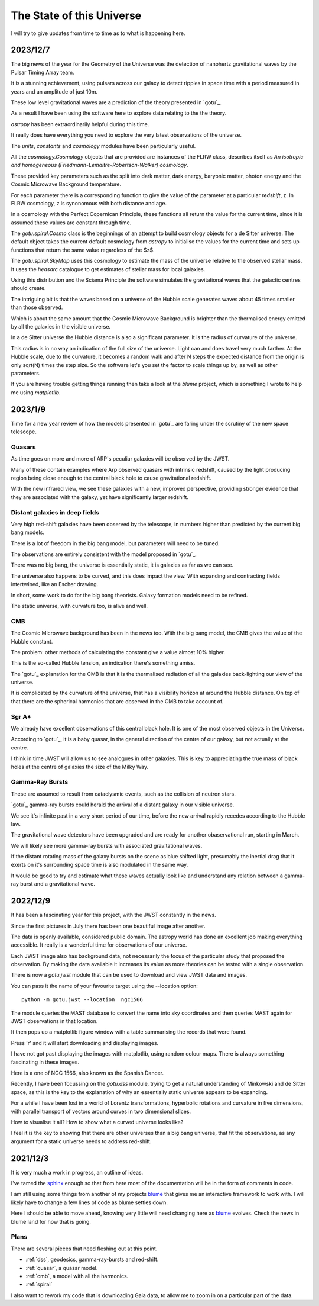 ============================
 The State of this Universe
============================

I will try to give updates from time to time as to what is happening
here.

2023/12/7
=========

The big news of the year for the Geometry of the Universe was the
detection of nanohertz gravitational waves by the Pulsar Timing Array
team.

It is a stunning achievement, using pulsars across our galaxy to
detect ripples in space time with a period measured in years and an
amplitude of just 10m.

These low level gravitational waves are a prediction of the theory
presented in `gotu`_.

As a result I have been using the software here to explore data
relating to the the theory.

`astropy` has been extraordinarily helpful during this time.

It really does have everything you need to explore the very latest
observations of the universe.

The `units`, `constants` and `cosmology` modules have been
particularly useful.

All the `cosmology.Cosmology` objects that are provided are instances
of the FLRW class, describes itself as *An isotropic and homogeneous
(Friedmann-Lemaitre-Robertson-Walker) cosmology*.

These provided key parameters such as the split into dark matter, dark
energy, baryonic matter, photon energy and the Cosmic Microwave
Background temperature.

For each parameter there is a corresponding function to give the value
of the parameter at a particular *redshift*, z.  In FLRW cosmology, z
is synonomous with both distance and age.

In a cosmology with the Perfect Copernican Principle,  these functions
all return the value for the current time, since it is assumed these
values are constant through time.

The `gotu.spiral.Cosmo` class is the beginnings of an attempt to build
cosmology objects for a de Sitter universe.  The default object takes
the current default cosmology from `astropy` to initialise the values
for the current time and sets up functions that return the same value
regardless of the $z$.

The `gotu.spiral.SkyMap` uses this cosmology to estimate the mass of
the universe relative to the observed stellar mass.  It uses the
*heasarc* catalogue to get estimates of stellar mass for local
galaxies. 

Using this distribution and the Sciama Principle the software
simulates the gravitational waves that the galactic centres should
create.

The intriguing bit is that the waves based on a universe of the Hubble
scale generates waves about 45 times smaller than those observed.

Which is about the same amount that the Cosmic Microwave Background is
brighter than the thermalised energy emitted by all the galaxies in
the visible universe.

In a de Sitter universe the Hubble distance is also a significant
parameter.  It is the radius of curvature of the universe.

This radius is in no way an indication of the full size of the
universe.  Light can and does travel very much farther.   At the
Hubble scale, due to the curvature, it becomes a random walk and after
N steps the expected distance from the origin is only sqrt(N) times
the step size.  So the software let's you set the factor to scale
things up by, as well as other parameters.

If you are having trouble getting things running then take a look at
the `blume` project, which is something I wrote to help me using
`matplotlib`.

2023/1/9
========

Time for a new year review of how the models presented in `gotu`_ are
faring under the scrutiny of the new space telescope.


Quasars
-------

As time goes on more and more of ARP's peculiar galaxies will be
observed by the JWST.

Many of these contain examples where Arp observed quasars with
intrinsic redshift, caused by the light producing region being close
enough to the central black hole to cause gravitational redshift.

With the new infrared view, we see these galaxies with a new, improved
perspective, providing stronger evidence that they are associated with
the galaxy, yet have significantly larger redshift.


Distant galaxies in deep fields
-------------------------------

Very high red-shift galaxies have been observed by the telescope, in
numbers higher than predicted by the current big bang models.

There is a lot of freedom in the big bang model, but parameters will
need to be tuned.

The observations are entirely consistent with the model proposed in
`gotu`_.

There was no big bang, the universe is essentially static, it is
galaxies as far as we can see.

The universe also happens to be curved, and this does impact the
view.  With expanding and contracting fields intertwined, like an
Escher drawing.

In short, some work to do for the big bang theorists.   Galaxy
formation models need to be refined.

The static universe, with curvature too, is alive and well.


CMB
---

The Cosmic Microwave background has been in the news too.  With the
big bang model, the CMB gives the value of the Hubble constant.

The problem: other methods of calculating the constant give a value
almost 10% higher.

This is the so-called Hubble tension, an indication there's something
amiss.

The `gotu`_ explanation for the CMB is that it is the thermalised
radiation of all the galaxies back-lighting our view of the universe.

It is complicated by the curvature of the universe, that has a
visibility horizon at around the Hubble distance.  On top of that
there are the spherical harmonics that are observed in the CMB to
take account of.


Sgr A*
------

We already have excellent observations of this central black hole.  It
is one of the most observed objects in the Universe.  

According to `gotu`_, it is a baby quasar, in the general direction of
the centre of our galaxy, but not actually at the centre.

I think in time JWST will allow us to see analogues in other
galaxies.  This is key to appreciating the true mass of black holes at
the centre of galaxies the size of the Milky Way.


Gamma-Ray Bursts
----------------

These are assumed to result from cataclysmic events, such as the
collision of neutron stars.

`gotu`_ gamma-ray bursts could herald the arrival of a distant galaxy
in our visible universe.

We see it's infinite past in a very short period of our time, before
the new arrival rapidly recedes according to the Hubble law.

The gravitational wave detectors have been upgraded and are ready for
another obaservational run, starting in March.

We will likely see more gamma-ray bursts with associated gravitational
waves.

If the distant rotating mass of the galaxy bursts on the scene as blue
shifted light, presumably the inertial drag that it exerts on it's
surrounding space time is also modulated in the same way.

It would be good to try and estimate what these waves actually look
like and understand any relation between a gamma-ray burst and a
gravitational wave.


2022/12/9
=========

It has been a fascinating year for this project, with the JWST
constantly in the news.

Since the first pictures in July there has been one beautiful image
after another.

The data is openly available, considered public domain.  The astropy
world has done an excellent job making everything accessible.  It
really is a wonderful time for observations of our universe.

Each JWST image also has background data, not necessarily the focus of
the particular study that proposed the observation.   By making the
data available it increases its value as more theories can be tested
with a single observation.

There is now a `gotu.jwst` module that can be used to download and
view JWST data and images.

You can pass it the name of your favourite target using the --location
option::

  python -m gotu.jwst --location  ngc1566

The module queries the MAST database to convert the name into sky
coordinates and then queries MAST again for JWST observations in that
location.

It then pops up a matplotlib figure window with a table summarising
the records that were found.

Press 'r' and it will start downloading and displaying images.

I have not got past displaying the images with matplotlib, using
random colour maps.  There is always something fascinating in these
images.

Here is a one of NGC 1566, also known as the Spanish Dancer.

.. image:: images/ngc1566.png


Recently, I have been focussing on the `gotu.dss` module, trying to
get a natural understanding of Minkowski and de Sitter space, as this
is the key to the explanation of why an essentially static universe
appears to be expanding.

For a while I have been lost in a world of Lorentz transformations,
hyperbolic rotations and curvature in five dimensions, with parallel
transport of vectors around curves in two dimensional slices.

How to visualise it all?  How to show what a curved universe looks
like?

I feel it is the key to showing that there are other universes than a
big bang universe, that fit the observations, as any argument for a
static universe needs to address red-shift.


  
2021/12/3
=========

It is very much a work in progress, an outline of ideas.

I've tamed the `sphinx`_ enough so that from here most of the
documentation will be in the form of comments in code.

I am still using some things from another of my projects `blume`_
that gives me an interactive framework to work with.  I will likely
have to change a few lines of code as blume settles down.

Here I should be able to move ahead, knowing very little will need
changing here as `blume`_ evolves.   Check the news in blume land for
how that is going.


Plans
-----

There are several pieces that need fleshing out at this point.

* :ref:`dss`, geodesics, gamma-ray-bursts and red-shift.
* :ref:`quasar`, a quasar model.
* :ref:`cmb`, a model with all the harmonics.
* :ref:`spiral`

I also want to rework my code that is downloading Gaia data, to allow
me to zoom in on a particular part of the data.

.. _sphinx: https://sphinx.readthedocs.io

.. _blume:  https://github.com/swfiua/blume

